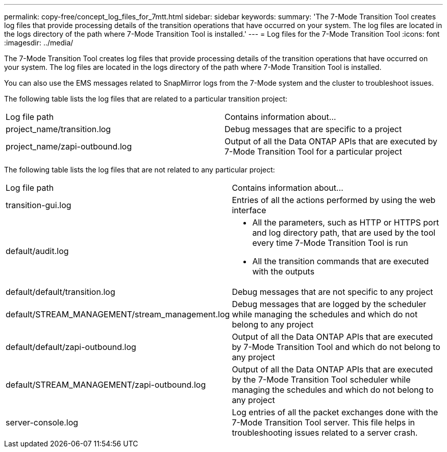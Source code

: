 ---
permalink: copy-free/concept_log_files_for_7mtt.html
sidebar: sidebar
keywords: 
summary: 'The 7-Mode Transition Tool creates log files that provide processing details of the transition operations that have occurred on your system. The log files are located in the logs directory of the path where 7-Mode Transition Tool is installed.'
---
= Log files for the 7-Mode Transition Tool
:icons: font
:imagesdir: ../media/

[.lead]
The 7-Mode Transition Tool creates log files that provide processing details of the transition operations that have occurred on your system. The log files are located in the logs directory of the path where 7-Mode Transition Tool is installed.

You can also use the EMS messages related to SnapMirror logs from the 7-Mode system and the cluster to troubleshoot issues.

The following table lists the log files that are related to a particular transition project:

|===
| Log file path| Contains information about...
a|
project_name/transition.log
a|
Debug messages that are specific to a project
a|
project_name/zapi-outbound.log
a|
Output of all the Data ONTAP APIs that are executed by 7-Mode Transition Tool for a particular project
|===
The following table lists the log files that are not related to any particular project:

|===
| Log file path| Contains information about...
a|
transition-gui.log
a|
Entries of all the actions performed by using the web interface
a|
default/audit.log
a|

* All the parameters, such as HTTP or HTTPS port and log directory path, that are used by the tool every time 7-Mode Transition Tool is run
* All the transition commands that are executed with the outputs

a|
default/default/transition.log
a|
Debug messages that are not specific to any project
a|
default/STREAM_MANAGEMENT/stream_management.log
a|
Debug messages that are logged by the scheduler while managing the schedules and which do not belong to any project
a|
default/default/zapi-outbound.log
a|
Output of all the Data ONTAP APIs that are executed by 7-Mode Transition Tool and which do not belong to any project
a|
default/STREAM_MANAGEMENT/zapi-outbound.log
a|
Output of all the Data ONTAP APIs that are executed by the 7-Mode Transition Tool scheduler while managing the schedules and which do not belong to any project

a|
server-console.log
a|
Log entries of all the packet exchanges done with the 7-Mode Transition Tool server. This file helps in troubleshooting issues related to a server crash.

|===
